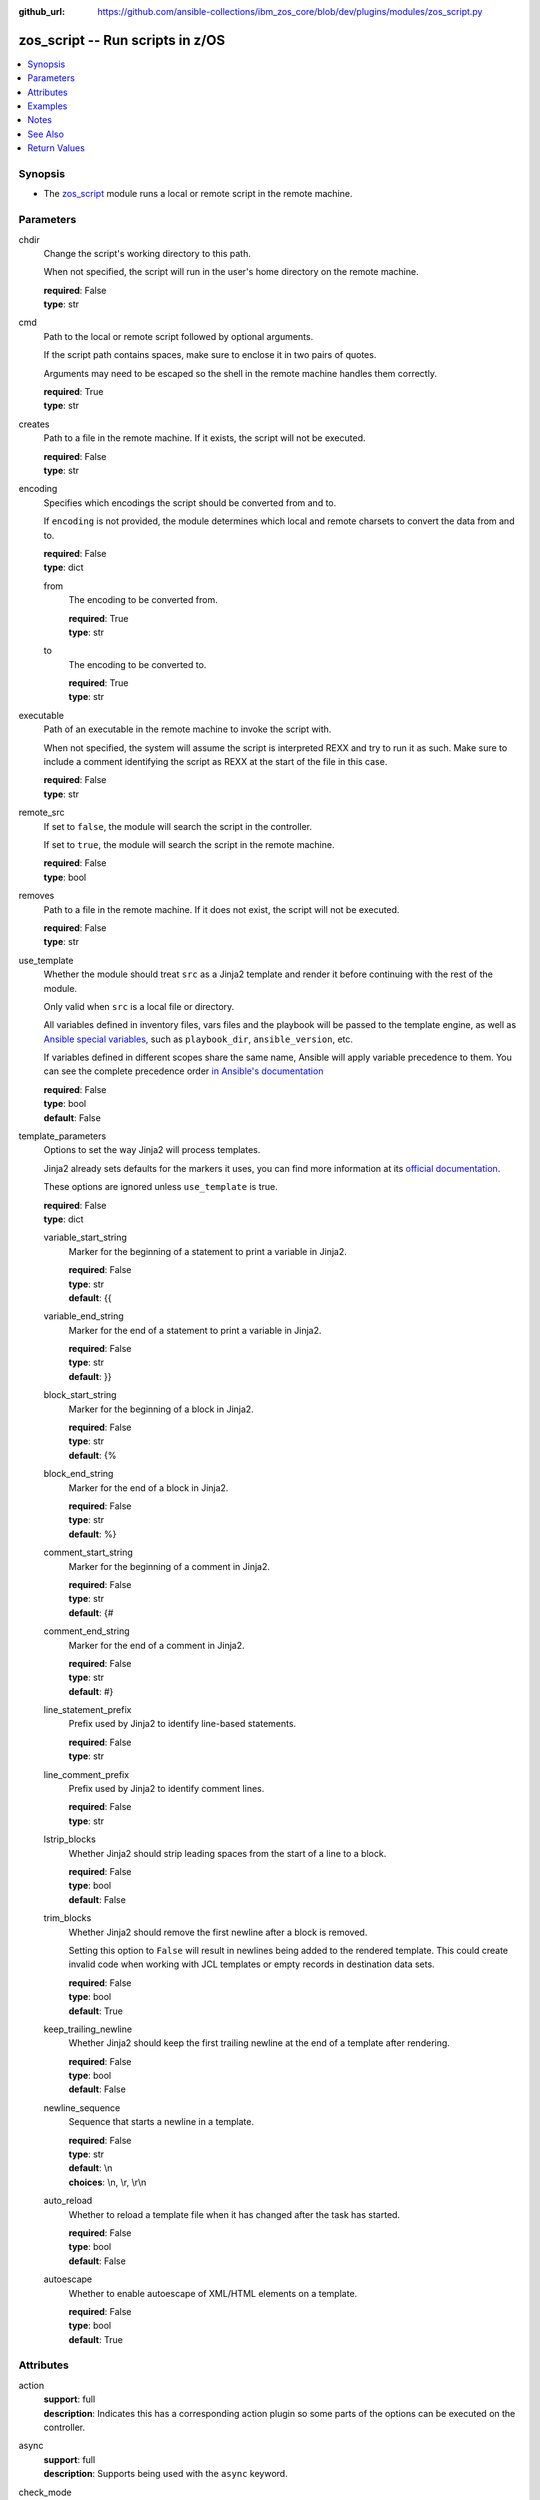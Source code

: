 
:github_url: https://github.com/ansible-collections/ibm_zos_core/blob/dev/plugins/modules/zos_script.py

.. _zos_script_module:


zos_script -- Run scripts in z/OS
=================================



.. contents::
   :local:
   :depth: 1


Synopsis
--------
- The `zos_script <./zos_script.html>`_ module runs a local or remote script in the remote machine.





Parameters
----------


chdir
  Change the script's working directory to this path.

  When not specified, the script will run in the user's home directory on the remote machine.

  | **required**: False
  | **type**: str


cmd
  Path to the local or remote script followed by optional arguments.

  If the script path contains spaces, make sure to enclose it in two pairs of quotes.

  Arguments may need to be escaped so the shell in the remote machine handles them correctly.

  | **required**: True
  | **type**: str


creates
  Path to a file in the remote machine. If it exists, the script will not be executed.

  | **required**: False
  | **type**: str


encoding
  Specifies which encodings the script should be converted from and to.

  If ``encoding`` is not provided, the module determines which local and remote charsets to convert the data from and to.

  | **required**: False
  | **type**: dict


  from
    The encoding to be converted from.

    | **required**: True
    | **type**: str


  to
    The encoding to be converted to.

    | **required**: True
    | **type**: str



executable
  Path of an executable in the remote machine to invoke the script with.

  When not specified, the system will assume the script is interpreted REXX and try to run it as such. Make sure to include a comment identifying the script as REXX at the start of the file in this case.

  | **required**: False
  | **type**: str


remote_src
  If set to ``false``, the module will search the script in the controller.

  If set to ``true``, the module will search the script in the remote machine.

  | **required**: False
  | **type**: bool


removes
  Path to a file in the remote machine. If it does not exist, the script will not be executed.

  | **required**: False
  | **type**: str


use_template
  Whether the module should treat ``src`` as a Jinja2 template and render it before continuing with the rest of the module.

  Only valid when ``src`` is a local file or directory.

  All variables defined in inventory files, vars files and the playbook will be passed to the template engine, as well as `Ansible special variables <https://docs.ansible.com/ansible/latest/reference_appendices/special_variables.html#special-variables>`_, such as ``playbook_dir``, ``ansible_version``, etc.

  If variables defined in different scopes share the same name, Ansible will apply variable precedence to them. You can see the complete precedence order `in Ansible's documentation <https://docs.ansible.com/ansible/latest/playbook_guide/playbooks_variables.html#understanding-variable-precedence>`_

  | **required**: False
  | **type**: bool
  | **default**: False


template_parameters
  Options to set the way Jinja2 will process templates.

  Jinja2 already sets defaults for the markers it uses, you can find more information at its `official documentation <https://jinja.palletsprojects.com/en/latest/templates/>`_.

  These options are ignored unless ``use_template`` is true.

  | **required**: False
  | **type**: dict


  variable_start_string
    Marker for the beginning of a statement to print a variable in Jinja2.

    | **required**: False
    | **type**: str
    | **default**: {{


  variable_end_string
    Marker for the end of a statement to print a variable in Jinja2.

    | **required**: False
    | **type**: str
    | **default**: }}


  block_start_string
    Marker for the beginning of a block in Jinja2.

    | **required**: False
    | **type**: str
    | **default**: {%


  block_end_string
    Marker for the end of a block in Jinja2.

    | **required**: False
    | **type**: str
    | **default**: %}


  comment_start_string
    Marker for the beginning of a comment in Jinja2.

    | **required**: False
    | **type**: str
    | **default**: {#


  comment_end_string
    Marker for the end of a comment in Jinja2.

    | **required**: False
    | **type**: str
    | **default**: #}


  line_statement_prefix
    Prefix used by Jinja2 to identify line-based statements.

    | **required**: False
    | **type**: str


  line_comment_prefix
    Prefix used by Jinja2 to identify comment lines.

    | **required**: False
    | **type**: str


  lstrip_blocks
    Whether Jinja2 should strip leading spaces from the start of a line to a block.

    | **required**: False
    | **type**: bool
    | **default**: False


  trim_blocks
    Whether Jinja2 should remove the first newline after a block is removed.

    Setting this option to ``False`` will result in newlines being added to the rendered template. This could create invalid code when working with JCL templates or empty records in destination data sets.

    | **required**: False
    | **type**: bool
    | **default**: True


  keep_trailing_newline
    Whether Jinja2 should keep the first trailing newline at the end of a template after rendering.

    | **required**: False
    | **type**: bool
    | **default**: False


  newline_sequence
    Sequence that starts a newline in a template.

    | **required**: False
    | **type**: str
    | **default**: \\n
    | **choices**: \\n, \\r, \\r\\n

  auto_reload
    Whether to reload a template file when it has changed after the task has started.

    | **required**: False
    | **type**: bool
    | **default**: False


  autoescape
    Whether to enable autoescape of XML/HTML elements on a template.

    | **required**: False
    | **type**: bool
    | **default**: True





Attributes
----------
action
  | **support**: full
  | **description**: Indicates this has a corresponding action plugin so some parts of the options can be executed on the controller.
async
  | **support**: full
  | **description**: Supports being used with the ``async`` keyword.
check_mode
  | **support**: none
  | **description**: Can run in check_mode and return changed status prediction without modifying target. If not supported, the action will be skipped.
diff_mode
  | **support**: none
  | **description**: Will return details on what has changed (or possibly needs changing in check_mode), when in diff mode.



Examples
--------

.. code-block:: yaml+jinja

   
   - name: Run a local REXX script on the managed z/OS node.
     zos_script:
       cmd: ./scripts/HELLO

   - name: Run a local REXX script with args on the managed z/OS node.
     zos_script:
       cmd: ./scripts/ARGS "1,2"

   - name: Run a remote REXX script while changing its working directory.
     zos_script:
       cmd: /u/user/scripts/ARGS "1,2"
       remote_src: true
       chdir: /u/user/output_dir

   - name: Run a local Python script in the temporary directory specified in the Ansible environment variable 'remote_tmp'.
     zos_script:
       cmd: ./scripts/program.py
       executable: /usr/bin/python3

   - name: Run a local script made from a template.
     zos_script:
       cmd: ./templates/PROGRAM
       use_template: true

   - name: Run a script only when a file is not present.
     zos_script:
       cmd: ./scripts/PROGRAM
       creates: /u/user/pgm_result.txt

   - name: Run a script only when a file is already present on the remote machine.
     zos_script:
       cmd: ./scripts/PROGRAM
       removes: /u/user/pgm_input.txt

   - name: Run a shell script on the remote system
     zos_script:
       cmd: ./scripts/program.sh
       executable: /bin/sh
       remote_src: true




Notes
-----

.. note::
   When executing local scripts, temporary storage will be used on the remote z/OS system. The size of the temporary storage will correspond to the size of the file being copied.

   The location in the z/OS system where local scripts will be copied to can be configured through Ansible's ``remote_tmp`` option. Refer to `Ansible's documentation <https://docs.ansible.com/ansible/latest/collections/ansible/builtin/sh_shell.html#parameter-remote_tmp>`_ for more information.

   All local scripts copied to a remote z/OS system  will be removed from the managed node before the module finishes executing.

   Execution permissions for the group assigned to the script will be added to remote scripts if they are missing. The original permissions for remote scripts will be restored by the module before the task ends.

   The module will only add execution permissions for the file owner.

   If executing REXX scripts, make sure to include a newline character on each line of the file. Otherwise, the interpreter may fail and return error ``BPXW0003I``.

   For supported character sets used to encode data, refer to the `documentation <https://ibm.github.io/z_ansible_collections_doc/ibm_zos_core/docs/source/resources/character_set.html>`_.

   This module uses `zos_copy <./zos_copy.html>`_ to copy local scripts to the remote machine which uses SFTP (Secure File Transfer Protocol) for the underlying transfer protocol; SCP (secure copy protocol) and Co:Z SFTP are not supported. In the case of Co:z SFTP, you can exempt the Ansible user id on z/OS from using Co:Z thus falling back to using standard SFTP. If the module detects SCP, it will temporarily use SFTP for transfers, if not available, the module will fail.

   This module executes scripts inside z/OS UNIX System Services. For running REXX scripts contained in data sets or CLISTs, consider issuing a TSO command with `zos_tso_command <./zos_tso_command.html>`_.

   The community script module does not rely on Python to execute scripts on a managed node, while this module does. Python must be present on the remote machine.



See Also
--------

.. seealso::

   - :ref:`zos_copy_module`
   - :ref:`zos_tso_command_module`




Return Values
-------------


cmd
  Original command issued by the user.

  | **returned**: changed
  | **type**: str
  | **sample**: ./scripts/PROGRAM

remote_cmd
  Command executed on the remote machine. Will show the executable path used, and when running local scripts, will also show the temporary file used.

  | **returned**: changed
  | **type**: str
  | **sample**: /tmp/zos_script.jycqqfny.ARGS 1,2

msg
  Failure or skip message returned by the module.

  | **returned**: failure or skipped
  | **type**: str
  | **sample**: File /u/user/file.txt is already missing on the system, skipping script

rc
  Return code of the script.

  | **returned**: changed
  | **type**: int
  | **sample**: 16

stdout
  The STDOUT from the script, may be empty.

  | **returned**: changed
  | **type**: str
  | **sample**: Allocation to SYSEXEC completed.

stderr
  The STDERR from the script, may be empty.

  | **returned**: changed
  | **type**: str
  | **sample**: An error has ocurred.

stdout_lines
  List of strings containing individual lines from STDOUT.

  | **returned**: changed
  | **type**: list
  | **sample**:

    .. code-block:: json

        [
            "Allocation to SYSEXEC completed."
        ]

stderr_lines
  List of strings containing individual lines from STDERR.

  | **returned**: changed
  | **type**: list
  | **sample**:

    .. code-block:: json

        [
            "An error has ocurred"
        ]

